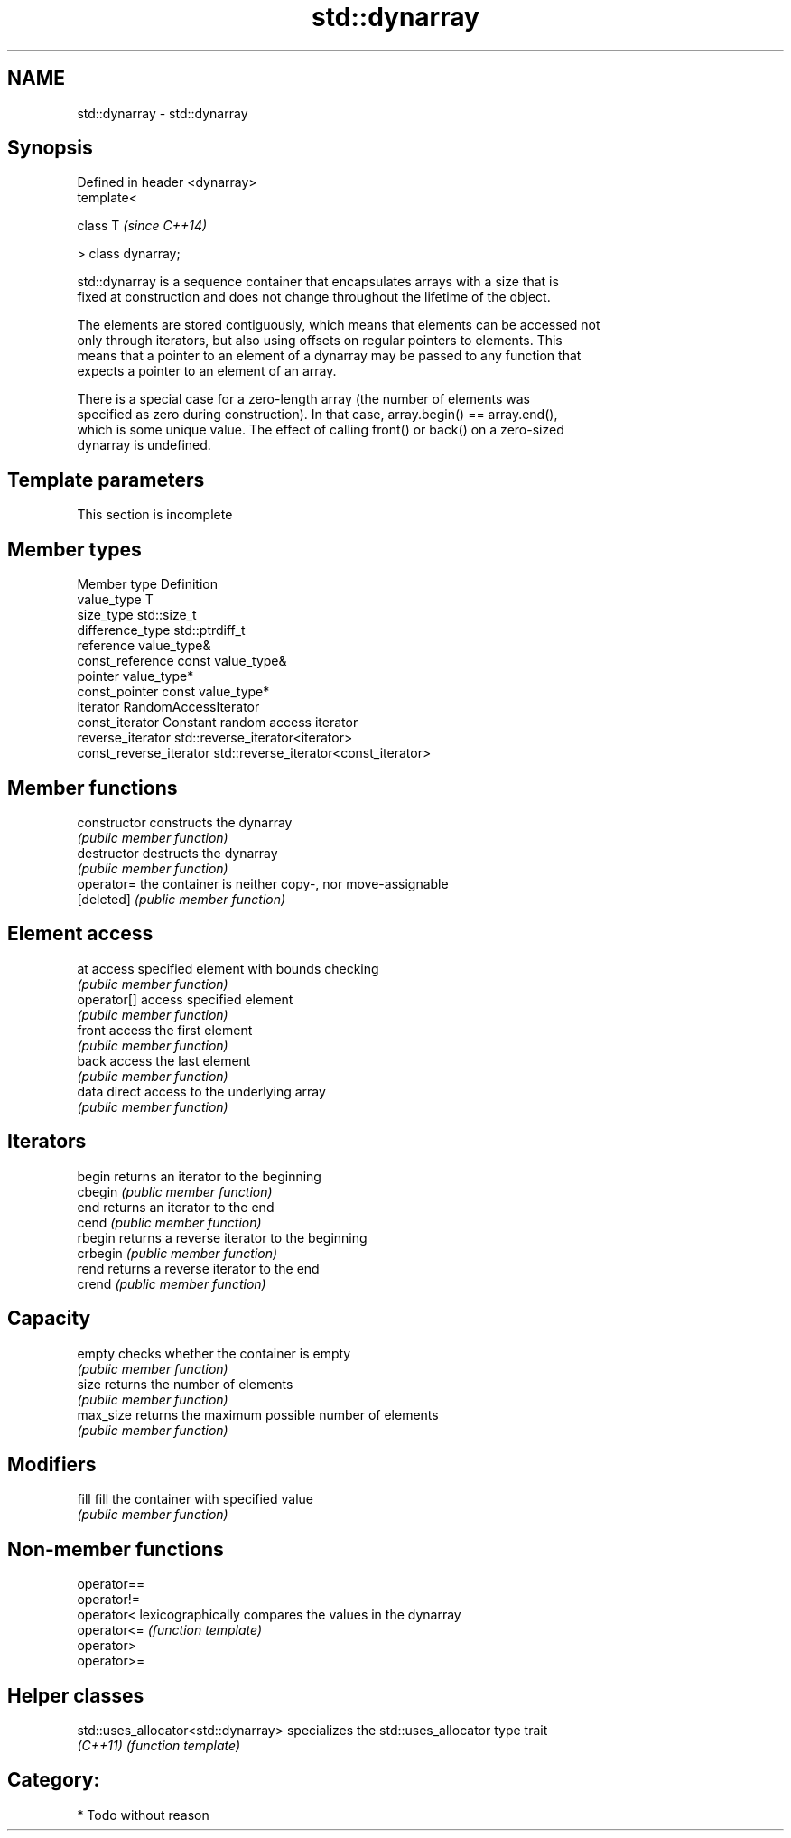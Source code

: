 .TH std::dynarray 3 "Nov 25 2015" "2.0 | http://cppreference.com" "C++ Standard Libary"
.SH NAME
std::dynarray \- std::dynarray

.SH Synopsis
   Defined in header <dynarray>
   template<

       class T                   \fI(since C++14)\fP

   > class dynarray;

   std::dynarray is a sequence container that encapsulates arrays with a size that is
   fixed at construction and does not change throughout the lifetime of the object.

   The elements are stored contiguously, which means that elements can be accessed not
   only through iterators, but also using offsets on regular pointers to elements. This
   means that a pointer to an element of a dynarray may be passed to any function that
   expects a pointer to an element of an array.

   There is a special case for a zero-length array (the number of elements was
   specified as zero during construction). In that case, array.begin() == array.end(),
   which is some unique value. The effect of calling front() or back() on a zero-sized
   dynarray is undefined.

.SH Template parameters

    This section is incomplete


.SH Member types

   Member type            Definition
   value_type             T 
   size_type              std::size_t 
   difference_type        std::ptrdiff_t 
   reference              value_type& 
   const_reference        const value_type& 
   pointer                value_type*
   const_pointer          const value_type*
   iterator               RandomAccessIterator 
   const_iterator         Constant random access iterator 
   reverse_iterator       std::reverse_iterator<iterator> 
   const_reverse_iterator std::reverse_iterator<const_iterator> 

.SH Member functions

   constructor   constructs the dynarray
                 \fI(public member function)\fP 
   destructor    destructs the dynarray
                 \fI(public member function)\fP 
   operator=     the container is neither copy-, nor move-assignable
   [deleted]     \fI(public member function)\fP 
.SH Element access
   at            access specified element with bounds checking
                 \fI(public member function)\fP 
   operator[]    access specified element
                 \fI(public member function)\fP 
   front         access the first element
                 \fI(public member function)\fP 
   back          access the last element
                 \fI(public member function)\fP 
   data          direct access to the underlying array
                 \fI(public member function)\fP 
.SH Iterators
   begin         returns an iterator to the beginning
   cbegin        \fI(public member function)\fP 
   end           returns an iterator to the end
   cend          \fI(public member function)\fP 
   rbegin        returns a reverse iterator to the beginning
   crbegin       \fI(public member function)\fP 
   rend          returns a reverse iterator to the end
   crend         \fI(public member function)\fP 
.SH Capacity
   empty         checks whether the container is empty
                 \fI(public member function)\fP 
   size          returns the number of elements
                 \fI(public member function)\fP 
   max_size      returns the maximum possible number of elements
                 \fI(public member function)\fP 
.SH Modifiers
   fill          fill the container with specified value
                 \fI(public member function)\fP 

.SH Non-member functions

   operator==
   operator!=
   operator<  lexicographically compares the values in the dynarray
   operator<= \fI(function template)\fP 
   operator>
   operator>=

.SH Helper classes

   std::uses_allocator<std::dynarray> specializes the std::uses_allocator type trait
   \fI(C++11)\fP                            \fI(function template)\fP 

.SH Category:

     * Todo without reason
